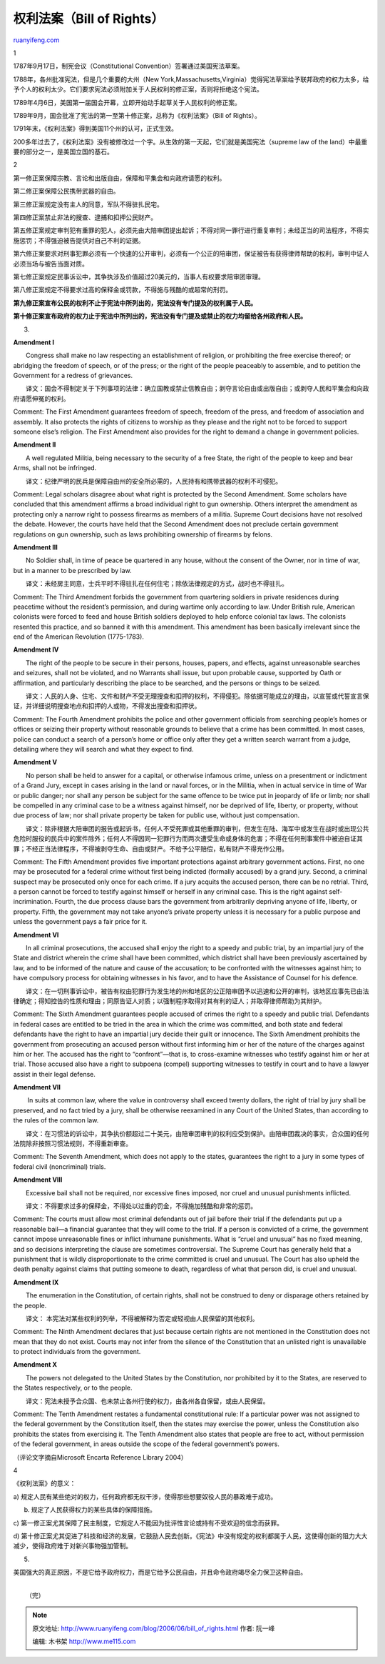 .. _200606_bill_of_rights:

权利法案（Bill of Rights）
=============================================

`ruanyifeng.com <http://www.ruanyifeng.com/blog/2006/06/bill_of_rights.html>`__

1

1787年9月17日，制宪会议（Constitutional
Convention）签署通过美国宪法草案。

1788年，各州批准宪法，但是几个重要的大州（New
York,Massachusetts,Virginia）觉得宪法草案给予联邦政府的权力太多，给予个人的权利太少。它们要求宪法必须附加关于人民权利的修正案，否则将拒绝这个宪法。

1789年4月6日，美国第一届国会开幕，立即开始动手起草关于人民权利的修正案。

1789年9月，国会批准了宪法的第一至第十修正案，总称为《权利法案》（Bill of
Rights）。

1791年末，《权利法案》得到美国11个州的认可，正式生效。

200多年过去了，《权利法案》没有被修改过一个字。从生效的第一天起，它们就是美国宪法（supreme
law of the land）中最重要的部分之一，是美国立国的基石。

2

第一修正案保障宗教、言论和出版自由，保障和平集会和向政府请愿的权利。

第二修正案保障公民携带武器的自由。

第三修正案规定没有主人的同意，军队不得驻扎民宅。

第四修正案禁止非法的搜查、逮捕和扣押公民财产。

第五修正案规定审判犯有重罪的犯人，必须先由大陪审团提出起诉；不得对同一罪行进行重复审判；未经正当的司法程序，不得实施惩罚；不得强迫被告提供对自己不利的证据。

第六修正案要求对刑事犯罪必须有一个快速的公开审判，必须有一个公正的陪审团，保证被告有获得律师帮助的权利，审判中证人必须当场与被告当面对质。

第七修正案规定民事诉讼中，其争执涉及价值超过20美元的，当事人有权要求陪审团审理。

第八修正案规定不得要求过高的保释金或罚款，不得施与残酷的或超常的刑罚。

**第九修正案宣布公民的权利不止于宪法中所列出的，宪法没有专门提及的权利属于人民。**

**第十修正案宣布政府的权力止于宪法中所列出的，宪法没有专门提及或禁止的权力均留给各州政府和人民。**

3.

**Amendment I**

　　Congress shall make no law respecting an establishment of religion,
or prohibiting the free exercise thereof; or abridging the freedom of
speech, or of the press; or the right of the people peaceably to
assemble, and to petition the Government for a redress of grievances.

　　译文：国会不得制定关于下列事项的法律：确立国教或禁止信教自由；剥夺言论自由或出版自由；或剥夺人民和平集会和向政府请愿伸冤的权利。

Comment: The First Amendment guarantees freedom of speech, freedom of
the press, and freedom of association and assembly. It also protects the
rights of citizens to worship as they please and the right not to be
forced to support someone else’s religion. The First Amendment also
provides for the right to demand a change in government policies.

**Amendment II**

　　A well regulated Militia, being necessary to the security of a free
State, the right of the people to keep and bear Arms, shall not be
infringed.

　　译文：纪律严明的民兵是保障自由州的安全所必需的，人民持有和携带武器的权利不可侵犯。

Comment: Legal scholars disagree about what right is protected by the
Second Amendment. Some scholars have concluded that this amendment
affirms a broad individual right to gun ownership. Others interpret the
amendment as protecting only a narrow right to possess firearms as
members of a militia. Supreme Court decisions have not resolved the
debate. However, the courts have held that the Second Amendment does not
preclude certain government regulations on gun ownership, such as laws
prohibiting ownership of firearms by felons.

**Amendment III**

　　No Soldier shall, in time of peace be quartered in any house,
without the consent of the Owner, nor in time of war, but in a manner to
be prescribed by law.

　　译文：未经房主同意，士兵平时不得驻扎在任何住宅；除依法律规定的方式，战时也不得驻扎。

Comment: The Third Amendment forbids the government from quartering
soldiers in private residences during peacetime without the resident’s
permission, and during wartime only according to law. Under British
rule, American colonists were forced to feed and house British soldiers
deployed to help enforce colonial tax laws. The colonists resented this
practice, and so banned it with this amendment. This amendment has been
basically irrelevant since the end of the American Revolution
(1775-1783).

**Amendment IV**

　　The right of the people to be secure in their persons, houses,
papers, and effects, against unreasonable searches and seizures, shall
not be violated, and no Warrants shall issue, but upon probable cause,
supported by Oath or affirmation, and particularly describing the place
to be searched, and the persons or things to be seized.

　　译文：人民的人身、住宅、文件和财产不受无理搜查和扣押的权利，不得侵犯。除依据可能成立的理由，以宣誓或代誓宣言保证，并详细说明搜查地点和扣押的人或物，不得发出搜查和扣押状。

Comment: The Fourth Amendment prohibits the police and other government
officials from searching people’s homes or offices or seizing their
property without reasonable grounds to believe that a crime has been
committed. In most cases, police can conduct a search of a person’s home
or office only after they get a written search warrant from a judge,
detailing where they will search and what they expect to find.

**Amendment V**

　　No person shall be held to answer for a capital, or otherwise
infamous crime, unless on a presentment or indictment of a Grand Jury,
except in cases arising in the land or naval forces, or in the Militia,
when in actual service in time of War or public danger; nor shall any
person be subject for the same offence to be twice put in jeopardy of
life or limb; nor shall be compelled in any criminal case to be a
witness against himself, nor be deprived of life, liberty, or property,
without due process of law; nor shall private property be taken for
public use, without just compensation.

　　译文：除非根据大陪审团的报告或起诉书，任何人不受死罪或其他重罪的审判，但发生在陆、海军中或发生在战时或出现公共危险时服役的民兵中的案件除外；任何人不得因同一犯罪行为而两次遭受生命或身体的危害；不得在任何刑事案件中被迫自证其罪；不经正当法律程序，不得被剥夺生命、自由或财产。不给予公平赔偿，私有财产不得充作公用。

Comment: The Fifth Amendment provides five important protections against
arbitrary government actions. First, no one may be prosecuted for a
federal crime without first being indicted (formally accused) by a grand
jury. Second, a criminal suspect may be prosecuted only once for each
crime. If a jury acquits the accused person, there can be no retrial.
Third, a person cannot be forced to testify against himself or herself
in any criminal case. This is the right against self-incrimination.
Fourth, the due process clause bars the government from arbitrarily
depriving anyone of life, liberty, or property. Fifth, the government
may not take anyone’s private property unless it is necessary for a
public purpose and unless the government pays a fair price for it.

**Amendment VI**

　　In all criminal prosecutions, the accused shall enjoy the right to a
speedy and public trial, by an impartial jury of the State and district
wherein the crime shall have been committed, which district shall have
been previously ascertained by law, and to be informed of the nature and
cause of the accusation; to be confronted with the witnesses against
him; to have compulsory process for obtaining witnesses in his favor,
and to have the Assistance of Counsel for his defence.

　　译文：在一切刑事诉讼中，被告有权由犯罪行为发生地的州和地区的公正陪审团予以迅速和公开的审判，该地区应事先已由法律确定；得知控告的性质和理由；同原告证人对质；以强制程序取得对其有利的证人；并取得律师帮助为其辩护。

Comment: The Sixth Amendment guarantees people accused of crimes the
right to a speedy and public trial. Defendants in federal cases are
entitled to be tried in the area in which the crime was committed, and
both state and federal defendants have the right to have an impartial
jury decide their guilt or innocence. The Sixth Amendment prohibits the
government from prosecuting an accused person without first informing
him or her of the nature of the charges against him or her. The accused
has the right to “confront”—that is, to cross-examine witnesses who
testify against him or her at trial. Those accused also have a right to
subpoena (compel) supporting witnesses to testify in court and to have a
lawyer assist in their legal defense.

**Amendment VII**

　　 In suits at common law, where the value in controversy shall exceed
twenty dollars, the right of trial by jury shall be preserved, and no
fact tried by a jury, shall be otherwise reexamined in any Court of the
United States, than according to the rules of the common law.

　　译文：在习惯法的诉讼中，其争执价额超过二十美元，由陪审团审判的权利应受到保护。由陪审团裁决的事实，合众国的任何法院除非按照习惯法规则，不得重新审查。

Comment: The Seventh Amendment, which does not apply to the states,
guarantees the right to a jury in some types of federal civil
(noncriminal) trials.

**Amendment VIII**

　　Excessive bail shall not be required, nor excessive fines imposed,
nor cruel and unusual punishments inflicted.

　　译文：不得要求过多的保释金，不得处以过重的罚金，不得施加残酷和非常的惩罚。

Comment: The courts must allow most criminal defendants out of jail
before their trial if the defendants put up a reasonable bail—a
financial guarantee that they will come to the trial. If a person is
convicted of a crime, the government cannot impose unreasonable fines or
inflict inhumane punishments. What is “cruel and unusual” has no fixed
meaning, and so decisions interpreting the clause are sometimes
controversial. The Supreme Court has generally held that a punishment
that is wildly disproportionate to the crime committed is cruel and
unusual. The Court has also upheld the death penalty against claims that
putting someone to death, regardless of what that person did, is cruel
and unusual.

**Amendment IX**

　　The enumeration in the Constitution, of certain rights, shall not be
construed to deny or disparage others retained by the people.

　　译文：
本宪法对某些权利的列举，不得被解释为否定或轻视由人民保留的其他权利。

Comment: The Ninth Amendment declares that just because certain rights
are not mentioned in the Constitution does not mean that they do not
exist. Courts may not infer from the silence of the Constitution that an
unlisted right is unavailable to protect individuals from the
government.

**Amendment X**

　　The powers not delegated to the United States by the Constitution,
nor prohibited by it to the States, are reserved to the States
respectively, or to the people.

　　译文：宪法未授予合众国、也未禁止各州行使的权力，由各州各自保留，或由人民保留。

Comment: The Tenth Amendment restates a fundamental constitutional rule:
If a particular power was not assigned to the federal government by the
Constitution itself, then the states may exercise the power, unless the
Constitution also prohibits the states from exercising it. The Tenth
Amendment also states that people are free to act, without permission of
the federal government, in areas outside the scope of the federal
government’s powers.

（评论文字摘自Microsoft Encarta Reference Library 2004）

4

《权利法案》的意义：

a)
规定人民有某些绝对的权力，任何政府都无权干涉，使得那些想要奴役人民的暴政难于成功。

b) 规定了人民获得权力的某些具体的保障措施。

c)
第一修正案尤其保障了民主制度，它规定人不能因为批评性言论或持有不受欢迎的信念而获罪。

d)
第十修正案尤其促进了科技和经济的发展，它鼓励人民去创新。《宪法》中没有规定的权利都属于人民，这使得创新的阻力大大减少，使得政府难于对新兴事物强加管制。

5.

美国强大的真正原因，不是它给予政府权力，而是它给予公民自由，并且命令政府竭尽全力保卫这种自由。

| 
|  （完）

.. note::
    原文地址: http://www.ruanyifeng.com/blog/2006/06/bill_of_rights.html 
    作者: 阮一峰 

    编辑: 木书架 http://www.me115.com